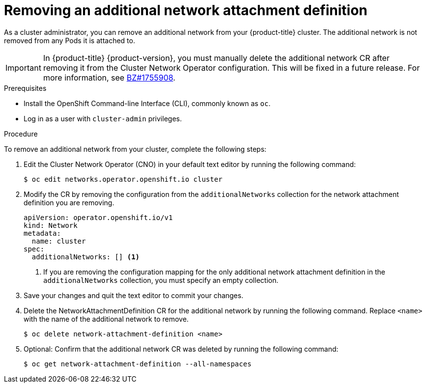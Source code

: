 // Module included in the following assemblies:
//
// * networking/multiple-networks/remove-additional-network.adoc

[id="nw-multus-delete-network_{context}"]
= Removing an additional network attachment definition

As a cluster administrator, you can remove an additional network from your
{product-title} cluster. The additional network is not removed from any Pods it
is attached to.

[IMPORTANT]
====
In {product-title} {product-version}, you must manually delete the additional network CR after removing it from the Cluster Network Operator configuration.
This will be fixed in a future release.
For more information, see link:https://bugzilla.redhat.com/show_bug.cgi?id=1755908[BZ#1755908].
====

.Prerequisites

* Install the OpenShift Command-line Interface (CLI), commonly known as `oc`.
* Log in as a user with `cluster-admin` privileges.

.Procedure

To remove an additional network from your cluster, complete the following steps:

. Edit the Cluster Network Operator (CNO) in your default text editor by running
the following command:
+
----
$ oc edit networks.operator.openshift.io cluster
----

. Modify the CR by removing the configuration from the `additionalNetworks`
collection for the network attachment definition you are removing.
+
[source,yaml]
----
apiVersion: operator.openshift.io/v1
kind: Network
metadata:
  name: cluster
spec:
  additionalNetworks: [] <1>
----
<1>  If you are removing the configuration mapping for the only additional
network attachment definition in the `additionalNetworks` collection, you must
specify an empty collection.

. Save your changes and quit the text editor to commit your changes.

. Delete the NetworkAttachmentDefinition CR for the additional network by running the following command. Replace `<name>` with the name of the additional network to remove.
+
----
$ oc delete network-attachment-definition <name>
----

. Optional: Confirm that the additional network CR was deleted by running the following command:
+
----
$ oc get network-attachment-definition --all-namespaces
----
